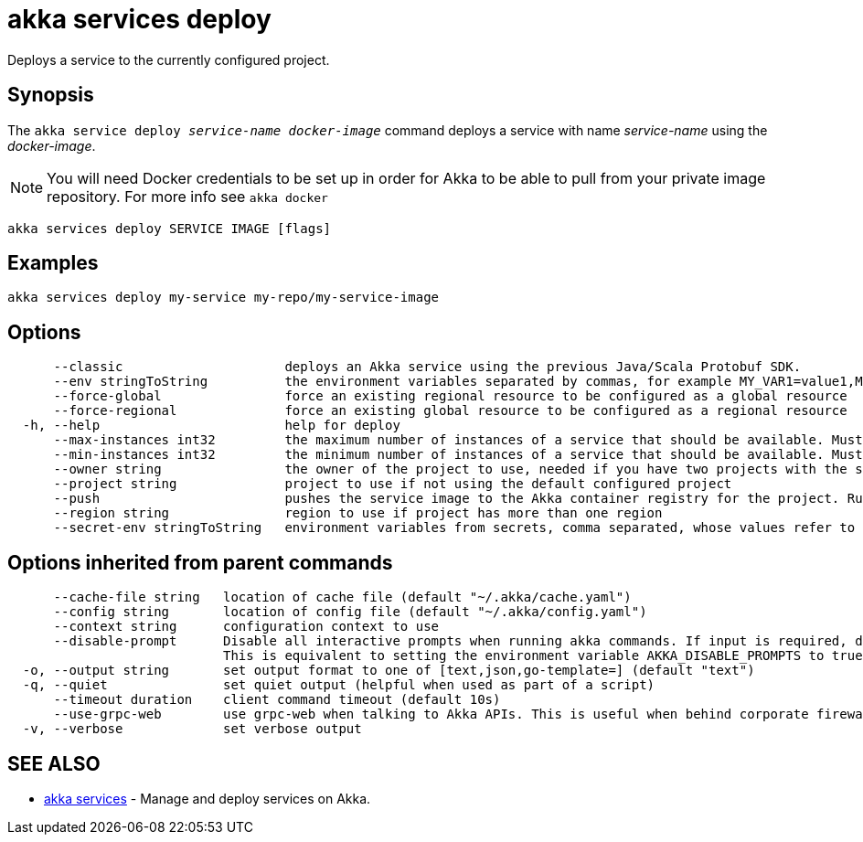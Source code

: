 = akka services deploy

Deploys a service to the currently configured project.

== Synopsis

The `akka service deploy _service-name_ _docker-image_` command deploys a service with name _service-name_ using the _docker-image_.

NOTE: You will need Docker credentials to be set up in order for Akka to be able to pull from your private image repository.
For more info see `akka docker`

----
akka services deploy SERVICE IMAGE [flags]
----

== Examples

----
akka services deploy my-service my-repo/my-service-image
----

== Options

----
      --classic                     deploys an Akka service using the previous Java/Scala Protobuf SDK.
      --env stringToString          the environment variables separated by commas, for example MY_VAR1=value1,MY_VAR2="value2 with spaces" (default [])
      --force-global                force an existing regional resource to be configured as a global resource
      --force-regional              force an existing global resource to be configured as a regional resource
  -h, --help                        help for deploy
      --max-instances int32         the maximum number of instances of a service that should be available. Must be greater than or equal to 1, less than or equal to 10, and greater than or equal to min-instances. Defaults to 10. Not available for trial projects. (default -1)
      --min-instances int32         the minimum number of instances of a service that should be available. Must be greater than or equal to 1, less than or equal to 10, and less than or equal to max-instances. Defaults to 3. Not available for trial projects. (default -1)
      --owner string                the owner of the project to use, needed if you have two projects with the same name from different owners
      --project string              project to use if not using the default configured project
      --push                        pushes the service image to the Akka container registry for the project. Run "akka cr push --help" for more information about how image push works.
      --region string               region to use if project has more than one region
      --secret-env stringToString   environment variables from secrets, comma separated, whose values refer to secret-name and secret-key, for example MY_VAR1=secret-name/secret-key1,MY_VAR2=secret-name/secret-key2 (default [])
----

== Options inherited from parent commands

----
      --cache-file string   location of cache file (default "~/.akka/cache.yaml")
      --config string       location of config file (default "~/.akka/config.yaml")
      --context string      configuration context to use
      --disable-prompt      Disable all interactive prompts when running akka commands. If input is required, defaults will be used, or an error will be raised.
                            This is equivalent to setting the environment variable AKKA_DISABLE_PROMPTS to true.
  -o, --output string       set output format to one of [text,json,go-template=] (default "text")
  -q, --quiet               set quiet output (helpful when used as part of a script)
      --timeout duration    client command timeout (default 10s)
      --use-grpc-web        use grpc-web when talking to Akka APIs. This is useful when behind corporate firewalls that decrypt traffic but don't support HTTP/2.
  -v, --verbose             set verbose output
----

== SEE ALSO

* link:akka_services.html[akka services]	 - Manage and deploy services on Akka.

[discrete]

